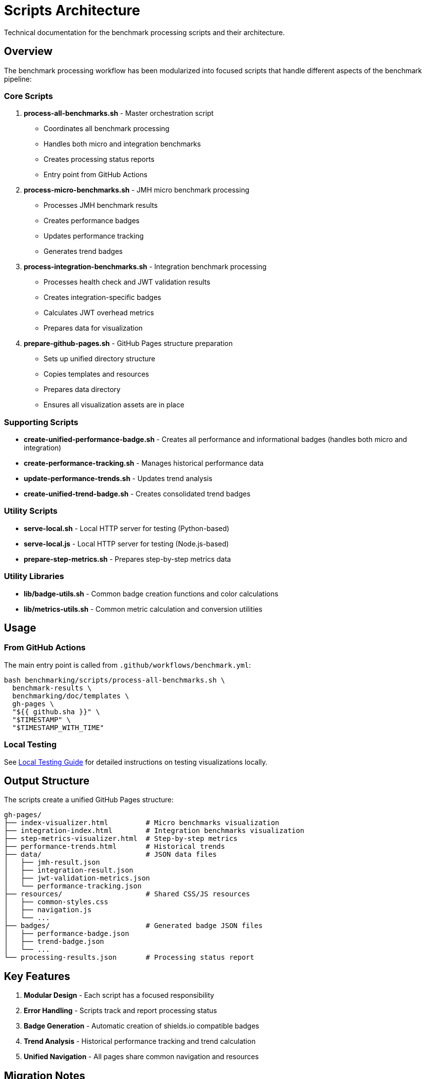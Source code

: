 = Scripts Architecture
:source-highlighter: highlight.js

Technical documentation for the benchmark processing scripts and their architecture.

== Overview

The benchmark processing workflow has been modularized into focused scripts that handle different aspects of the benchmark pipeline:

=== Core Scripts

. *process-all-benchmarks.sh* - Master orchestration script
+
* Coordinates all benchmark processing
* Handles both micro and integration benchmarks
* Creates processing status reports
* Entry point from GitHub Actions
. *process-micro-benchmarks.sh* - JMH micro benchmark processing
+
* Processes JMH benchmark results
* Creates performance badges
* Updates performance tracking
* Generates trend badges
. *process-integration-benchmarks.sh* - Integration benchmark processing
+
* Processes health check and JWT validation results
* Creates integration-specific badges
* Calculates JWT overhead metrics
* Prepares data for visualization
. *prepare-github-pages.sh* - GitHub Pages structure preparation
+
* Sets up unified directory structure
* Copies templates and resources
* Prepares data directory
* Ensures all visualization assets are in place

=== Supporting Scripts

* *create-unified-performance-badge.sh* - Creates all performance and informational badges (handles both micro and integration)
* *create-performance-tracking.sh* - Manages historical performance data
* *update-performance-trends.sh* - Updates trend analysis
* *create-unified-trend-badge.sh* - Creates consolidated trend badges

=== Utility Scripts

* *serve-local.sh* - Local HTTP server for testing (Python-based)
* *serve-local.js* - Local HTTP server for testing (Node.js-based)
* *prepare-step-metrics.sh* - Prepares step-by-step metrics data

=== Utility Libraries

* *lib/badge-utils.sh* - Common badge creation functions and color calculations
* *lib/metrics-utils.sh* - Common metric calculation and conversion utilities

== Usage

=== From GitHub Actions

The main entry point is called from `.github/workflows/benchmark.yml`:

[source,bash]
----
bash benchmarking/scripts/process-all-benchmarks.sh \
  benchmark-results \
  benchmarking/doc/templates \
  gh-pages \
  "${{ github.sha }}" \
  "$TIMESTAMP" \
  "$TIMESTAMP_WITH_TIME"
----

=== Local Testing

See link:local-testing.adoc[Local Testing Guide] for detailed instructions on testing visualizations locally.

== Output Structure

The scripts create a unified GitHub Pages structure:

----
gh-pages/
├── index-visualizer.html         # Micro benchmarks visualization
├── integration-index.html        # Integration benchmarks visualization
├── step-metrics-visualizer.html  # Step-by-step metrics
├── performance-trends.html       # Historical trends
├── data/                         # JSON data files
│   ├── jmh-result.json
│   ├── integration-result.json
│   ├── jwt-validation-metrics.json
│   └── performance-tracking.json
├── resources/                    # Shared CSS/JS resources
│   ├── common-styles.css
│   ├── navigation.js
│   └── ...
├── badges/                       # Generated badge JSON files
│   ├── performance-badge.json
│   ├── trend-badge.json
│   └── ...
└── processing-results.json       # Processing status report
----

== Key Features

. *Modular Design* - Each script has a focused responsibility
. *Error Handling* - Scripts track and report processing status
. *Badge Generation* - Automatic creation of shields.io compatible badges
. *Trend Analysis* - Historical performance tracking and trend calculation
. *Unified Navigation* - All pages share common navigation and resources

== Migration Notes

This script structure was migrated from inline GitHub Actions workflow logic to improve:
- Maintainability
- Testability +
- Reusability
- Local development experience

The migration preserved all functionality while making the process more transparent and easier to debug.